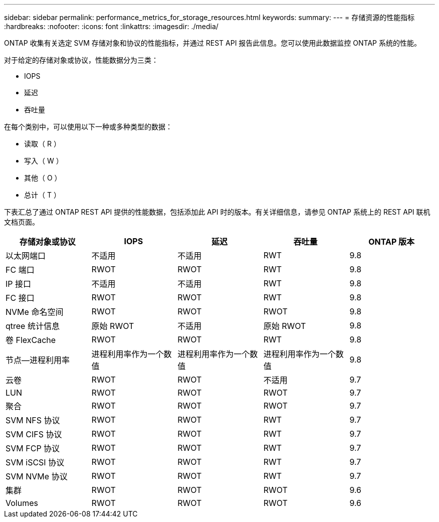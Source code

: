 ---
sidebar: sidebar 
permalink: performance_metrics_for_storage_resources.html 
keywords:  
summary:  
---
= 存储资源的性能指标
:hardbreaks:
:nofooter: 
:icons: font
:linkattrs: 
:imagesdir: ./media/


[role="lead"]
ONTAP 收集有关选定 SVM 存储对象和协议的性能指标，并通过 REST API 报告此信息。您可以使用此数据监控 ONTAP 系统的性能。

对于给定的存储对象或协议，性能数据分为三类：

* IOPS
* 延迟
* 吞吐量


在每个类别中，可以使用以下一种或多种类型的数据：

* 读取（ R ）
* 写入（ W ）
* 其他（ O ）
* 总计（ T ）


下表汇总了通过 ONTAP REST API 提供的性能数据，包括添加此 API 时的版本。有关详细信息，请参见 ONTAP 系统上的 REST API 联机文档页面。

|===
| 存储对象或协议 | IOPS | 延迟 | 吞吐量 | ONTAP 版本 


| 以太网端口 | 不适用 | 不适用 | RWT | 9.8 


| FC 端口 | RWOT | RWOT | RWT | 9.8 


| IP 接口 | 不适用 | 不适用 | RWT | 9.8 


| FC 接口 | RWOT | RWOT | RWT | 9.8 


| NVMe 命名空间 | RWOT | RWOT | RWOT | 9.8 


| qtree 统计信息 | 原始 RWOT | 不适用 | 原始 RWOT | 9.8 


| 卷 FlexCache | RWOT | RWOT | RWT | 9.8 


| 节点—进程利用率 | 进程利用率作为一个数值 | 进程利用率作为一个数值 | 进程利用率作为一个数值 | 9.8 


| 云卷 | RWOT | RWOT | 不适用 | 9.7 


| LUN | RWOT | RWOT | RWOT | 9.7 


| 聚合 | RWOT | RWOT | RWOT | 9.7 


| SVM NFS 协议 | RWOT | RWOT | RWT | 9.7 


| SVM CIFS 协议 | RWOT | RWOT | RWT | 9.7 


| SVM FCP 协议 | RWOT | RWOT | RWT | 9.7 


| SVM iSCSI 协议 | RWOT | RWOT | RWT | 9.7 


| SVM NVMe 协议 | RWOT | RWOT | RWT | 9.7 


| 集群 | RWOT | RWOT | RWOT | 9.6 


| Volumes | RWOT | RWOT | RWOT | 9.6 
|===